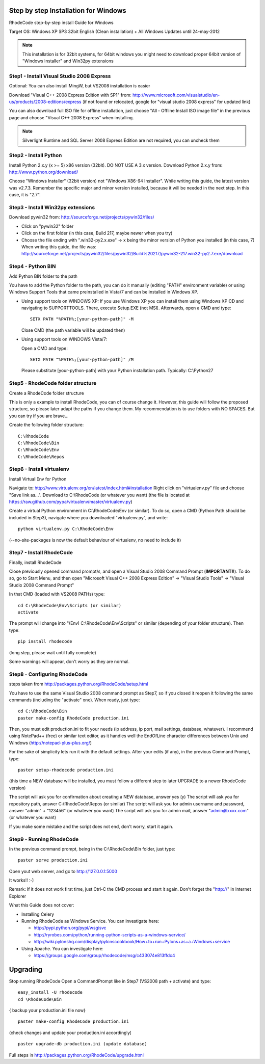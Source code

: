 .. _installation_win:


Step by step Installation for Windows
=====================================


RhodeCode step-by-step install Guide for Windows

Target OS: Windows XP SP3 32bit English (Clean installation)
+ All Windows Updates until 24-may-2012

.. note::

   This installation is for 32bit systems, for 64bit windows you might need
   to download proper 64bit version of "Windows Installer" and Win32py
   extensions

Step1 - Install Visual Studio 2008 Express
------------------------------------------


Optional: You can also install MingW, but VS2008 installation is easier

Download "Visual C++ 2008 Express Edition with SP1" from:
http://www.microsoft.com/visualstudio/en-us/products/2008-editions/express
(if not found or relocated, google for "visual studio 2008 express" for
updated link)

You can also download full ISO file for offline installation, just
choose "All - Offline Install ISO image file" in the previous page and
choose "Visual C++ 2008 Express" when installing.


.. note::

  Silverlight Runtime and SQL Server 2008 Express Edition are not
  required, you can uncheck them


Step2 - Install Python
----------------------

Install Python 2.x.y (x >= 5) x86 version (32bit). DO NOT USE A 3.x version.
Download Python 2.x.y from:
http://www.python.org/download/

Choose "Windows Installer" (32bit version) not "Windows X86-64
Installer". While writing this guide, the latest version was v2.7.3.
Remember the specific major and minor version installed, because it will
be needed in the next step. In this case, it is "2.7".


Step3 - Install Win32py extensions
----------------------------------

Download pywin32 from:
http://sourceforge.net/projects/pywin32/files/

- Click on "pywin32" folder
- Click on the first folder (in this case, Build 217, maybe newer when you try)
- Choose the file ending with ".win32-py2.x.exe" -> x being the minor
  version of Python you installed (in this case, 7)
  When writing this guide, the file was:
  http://sourceforge.net/projects/pywin32/files/pywin32/Build%20217/pywin32-217.win32-py2.7.exe/download


Step4 - Python BIN
------------------

Add Python BIN folder to the path

You have to add the Python folder to the path, you can do it manually
(editing "PATH" environment variable) or using Windows Support Tools
that came preinstalled in Vista/7 and can be installed in Windows XP.

- Using support tools on WINDOWS XP:
  If you use Windows XP you can install them using Windows XP CD and
  navigating to \SUPPORT\TOOLS. There, execute Setup.EXE (not MSI).
  Afterwards, open a CMD and type::

    SETX PATH "%PATH%;[your-python-path]" -M

  Close CMD (the path variable will be updated then)

- Using support tools on WINDOWS Vista/7:

  Open a CMD and type::

    SETX PATH "%PATH%;[your-python-path]" /M

  Please substitute [your-python-path] with your Python installation path.
  Typically: C:\\Python27


Step5 - RhodeCode folder structure
----------------------------------

Create a RhodeCode folder structure

This is only a example to install RhodeCode, you can of course change
it. However, this guide will follow the proposed structure, so please
later adapt the paths if you change them. My recommendation is to use
folders with NO SPACES. But you can try if you are brave...

Create the following folder structure::

  C:\RhodeCode
  C:\RhodeCode\Bin
  C:\RhodeCode\Env
  C:\RhodeCode\Repos


Step6 - Install virtualenv
---------------------------

Install Virtual Env for Python

Navigate to: http://www.virtualenv.org/en/latest/index.html#installation
Right click on "virtualenv.py" file and choose "Save link as...".
Download to C:\\RhodeCode (or whatever you want)
(the file is located at
https://raw.github.com/pypa/virtualenv/master/virtualenv.py)

Create a virtual Python environment in C:\\RhodeCode\\Env (or similar). To
do so, open a CMD (Python Path should be included in Step3), navigate
where you downloaded "virtualenv.py", and write::

 python virtualenv.py C:\RhodeCode\Env

(--no-site-packages is now the default behaviour of virtualenv, no need
to include it)


Step7 - Install RhodeCode
-------------------------

Finally, install RhodeCode

Close previously opened command prompt/s, and open a Visual Studio 2008
Command Prompt (**IMPORTANT!!**). To do so, go to Start Menu, and then open
"Microsoft Visual C++ 2008 Express Edition" -> "Visual Studio Tools" ->
"Visual Studio 2008 Command Prompt"

In that CMD (loaded with VS2008 PATHs) type::

  cd C:\RhodeCode\Env\Scripts (or similar)
  activate

The prompt will change into "(Env) C:\\RhodeCode\\Env\\Scripts" or similar
(depending of your folder structure). Then type::

 pip install rhodecode

(long step, please wait until fully complete)

Some warnings will appear, don't worry as they are normal.


Step8 - Configuring RhodeCode
-----------------------------


steps taken from http://packages.python.org/RhodeCode/setup.html

You have to use the same Visual Studio 2008 command prompt as Step7, so
if you closed it reopen it following the same commands (including the
"activate" one). When ready, just type::

  cd C:\RhodeCode\Bin
  paster make-config RhodeCode production.ini

Then, you must edit production.ini to fit your needs (ip address, ip
port, mail settings, database, whatever). I recommend using NotePad++
(free) or similar text editor, as it handles well the EndOfLine
character differences between Unix and Windows
(http://notepad-plus-plus.org/)

For the sake of simplicity lets run it with the default settings. After
your edits (if any), in the previous Command Prompt, type::

 paster setup-rhodecode production.ini

(this time a NEW database will be installed, you must follow a different
step to later UPGRADE to a newer RhodeCode version)

The script will ask you for confirmation about creating a NEW database,
answer yes (y)
The script will ask you for repository path, answer C:\\RhodeCode\\Repos
(or similar)
The script will ask you for admin username and password, answer "admin"
+ "123456" (or whatever you want)
The script will ask you for admin mail, answer "admin@xxxx.com" (or
whatever you want)

If you make some mistake and the script does not end, don't worry, start
it again.


Step9 - Running RhodeCode
-------------------------


In the previous command prompt, being in the C:\\RhodeCode\\Bin folder,
just type::

 paster serve production.ini

Open yout web server, and go to http://127.0.0.1:5000

It works!! :-)

Remark:
If it does not work first time, just Ctrl-C the CMD process and start it
again. Don't forget the "http://" in Internet Explorer



What this Guide does not cover:

- Installing Celery
- Running RhodeCode as Windows Service. You can investigate here:

  - http://pypi.python.org/pypi/wsgisvc
  - http://ryrobes.com/python/running-python-scripts-as-a-windows-service/
  - http://wiki.pylonshq.com/display/pylonscookbook/How+to+run+Pylons+as+a+Windows+service

- Using Apache. You can investigate here:

  - https://groups.google.com/group/rhodecode/msg/c433074e813ffdc4


Upgrading
=========

Stop running RhodeCode
Open a CommandPrompt like in Step7 (VS2008 path + activate) and type::

 easy_install -U rhodecode
 cd \RhodeCode\Bin

{ backup your production.ini file now} ::

 paster make-config RhodeCode production.ini

(check changes and update your production.ini accordingly) ::

 paster upgrade-db production.ini (update database)

Full steps in http://packages.python.org/RhodeCode/upgrade.html
